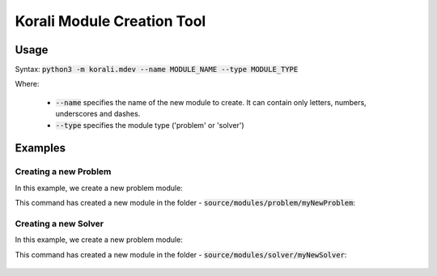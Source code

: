 .. _mdev-tool:

***********************************
Korali Module Creation Tool
***********************************

Usage
========================

Syntax: :code:`python3 -m korali.mdev --name MODULE_NAME --type MODULE_TYPE`

Where:

  - :code:`--name` specifies the name of the new module to create. It can contain only letters, numbers, underscores and dashes.
  - :code:`--type` specifies the module type ('problem' or 'solver')

Examples
========================

Creating a new Problem
----------------------------------

In this example, we create a new problem module:

.. code-block: bash
  
  > cd korali/
  > python3 -m korali.mdev --name myNewProblem --type problem
  
This command has created a new module in the folder - :code:`source/modules/problem/myNewProblem`:

 .. code-block: bash
  
  > ls source/modules/problem/myNewProblem
  myNewProblem.config  myNewProblem._cpp  myNewProblem._hpp  README.rst

Creating a new Solver
-----------------------------------------

In this example, we create a new problem module:

.. code-block: bash
  
  > cd korali/
  > python3 -m korali.mdev --name myNewSolver --type solver
  
This command has created a new module in the folder - :code:`source/modules/solver/myNewSolver`:

 .. code-block: bash
  
  > ls source/modules/solver/myNewSolver
  myNewSolver.config  myNewSolver._cpp  myNewSolver._hpp  README.rst
  

